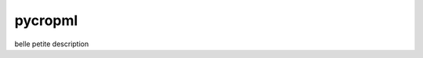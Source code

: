 ========================
pycropml
========================

.. {# pkglts, doc

.. #}

belle petite description

